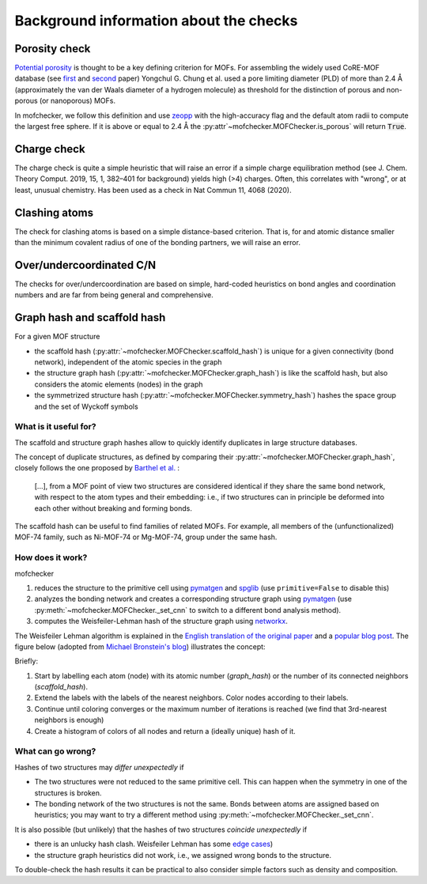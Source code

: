 Background information about the checks
=========================================


Porosity check
----------------
`Potential porosity <https://blogs.rsc.org/ce/2013/01/08/iupac-provisional-recommendations-on-metal-organic-framework-and-coordination-polymer-terminology/?doing_wp_cron=1616568093.4138350486755371093750>`_ is thought to be a key defining criterion for MOFs.
For assembling the widely used CoRE-MOF database (see `first <https://pubs.acs.org/doi/10.1021/cm502594j>`_ and `second <https://pubs.acs.org/doi/10.1021/acs.jced.9b00835>`_ paper) Yongchul G. Chung et al. used a pore limiting diameter (PLD) of more than 2.4 Å (approximately the van der Waals diameter of a hydrogen molecule) as threshold for the distinction of porous and non-porous (or nanoporous) MOFs.

In mofchecker, we follow this definition and use `zeopp <http://www.zeoplusplus.org/>`_ with the high-accuracy flag and the default atom radii to compute the largest free sphere. If it is above or equal to 2.4 Å the :py:attr`~mofchecker.MOFChecker.is_porous` will return :code:`True`.


Charge check
--------------
The charge check is quite a simple heuristic that will raise an error if a simple charge equilibration method (see J. Chem. Theory Comput. 2019, 15, 1, 382–401 for background) yields high (>4) charges. Often, this correlates with "wrong", or at least, unusual chemistry. Has been used as a check in  Nat Commun 11, 4068 (2020).


Clashing atoms
-----------------
The check for clashing atoms is based on a simple distance-based criterion. That is, for and atomic distance smaller than the minimum covalent radius of one of the bonding partners, we will raise an error.


Over/undercoordinated C/N
----------------------------
The checks for over/undercoordination are based on simple, hard-coded heuristics on bond angles and coordination numbers and are far from being general and comprehensive.


Graph hash and scaffold hash
----------------------------

For a given MOF structure

* the scaffold hash (:py:attr:`~mofchecker.MOFChecker.scaffold_hash`) is unique for a given connectivity (bond network), independent of the atomic species in the graph
* the structure graph hash (:py:attr:`~mofchecker.MOFChecker.graph_hash`) is like the scaffold hash, but also considers the atomic elements (nodes) in the graph
* the symmetrized structure hash (:py:attr:`~mofchecker.MOFChecker.symmetry_hash`) hashes the space group and the set of Wyckoff symbols

What is it useful for?
......................

The scaffold and structure graph hashes allow to quickly identify duplicates in large structure databases.

The concept of duplicate structures, as defined by comparing their :py:attr:`~mofchecker.MOFChecker.graph_hash`, closely follows the one proposed by `Barthel et al. <https://pubs.acs.org/doi/pdf/10.1021/acs.cgd.7b01663>`_ :

    [...], from a MOF point of view two structures are considered identical if they share the same bond network, with respect to the atom types and their embedding:
    i.e., if two structures can in principle be deformed into each other without breaking and forming bonds.

The scaffold hash can be useful to find families of related MOFs.
For example, all members of the (unfunctionalized) MOF-74 family, such as Ni-MOF-74 or Mg-MOF-74, group under the same hash.

.. image:: _static/hash_comparison_mof_74.jpg
  :width: 600
  :alt: Ni-MOF-74 and Mg-MOF-74 have the same scaffold hash, but different structure graph hashes.

How does it work?
....................

mofchecker

#. reduces the structure to the primitive cell using `pymatgen <http://pymatgen.org/>`_ and `spglib <https://spglib.github.io/spglib/>`_ (use ``primitive=False`` to disable this)
#. analyzes the bonding network and creates a corresponding structure graph using `pymatgen <http://pymatgen.org/>`_ (use :py:meth:`~mofchecker.MOFChecker._set_cnn` to switch to a different bond analysis method).
#. computes the Weisfeiler-Lehman hash of the structure graph using `networkx <https://networkx.org/>`_.

The Weisfeiler Lehman algorithm is explained in the `English translation of the original paper <https://www.iti.zcu.cz/wl2018/pdf/wl_paper_translation.pdf>`_
and a `popular blog post <https://davidbieber.com/post/2019-05-10-weisfeiler-lehman-isomorphism-test/#:~:text=The%20core%20idea%20of%20the,used%20to%20check%20for%20isomorphism>`_.
The figure below (adopted from `Michael Bronstein's blog <https://towardsdatascience.com/expressive-power-of-graph-neural-networks-and-the-weisefeiler-lehman-test-b883db3c7c49>`_) illustrates the concept:

.. image:: _static/wl_hash.png
  :width: 600
  :alt: Illustration of the WL hashing algorithm, based on https://towardsdatascience.com/expressive-power-of-graph-neural-networks-and-the-weisefeiler-lehman-test-b883db3c7c49.

Briefly:

#. Start by labelling each atom (node) with its atomic number (`graph_hash`) or the number of its connected neighbors (`scaffold_hash`).
#. Extend the labels with the labels of the nearest neighbors. Color nodes according to their labels.
#. Continue until coloring converges or the maximum number of iterations is reached (we find that 3rd-nearest neighbors is enough)
#. Create a histogram of colors of all nodes and return a (ideally unique) hash of it.


What can go wrong?
....................

Hashes of two structures may *differ unexpectedly* if

*  The two structures were not reduced to the same primitive cell. This can happen when the symmetry in one of the structures is broken.
*  The bonding network of the two structures is not the same. Bonds between atoms are assigned based on heuristics; you may want to try a different method using :py:meth:`~mofchecker.MOFChecker._set_cnn`.

It is also possible (but unlikely) that the hashes of two structures *coincide unexpectedly* if

* there is an unlucky hash clash.
  Weisfeiler Lehman has some `edge cases <https://informaconnect.com/beyond-weisfeiler-lehman-using-substructures-for-provably-expressive-graph-neural-networks/>`_)

* the structure graph heuristics did not work, i.e., we assigned wrong bonds to the structure.


To double-check the hash results it can be practical to also consider simple factors such as density and composition.
